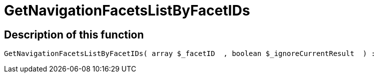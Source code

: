 = GetNavigationFacetsListByFacetIDs
:lang: en
// include::{includedir}/_header.adoc[]
:keywords: GetNavigationFacetsListByFacetIDs
:position: 10093

//  auto generated content Thu, 06 Jul 2017 00:31:09 +0200
== Description of this function

[source,plenty]
----

GetNavigationFacetsListByFacetIDs( array $_facetID  , boolean $_ignoreCurrentResult  ) :

----

